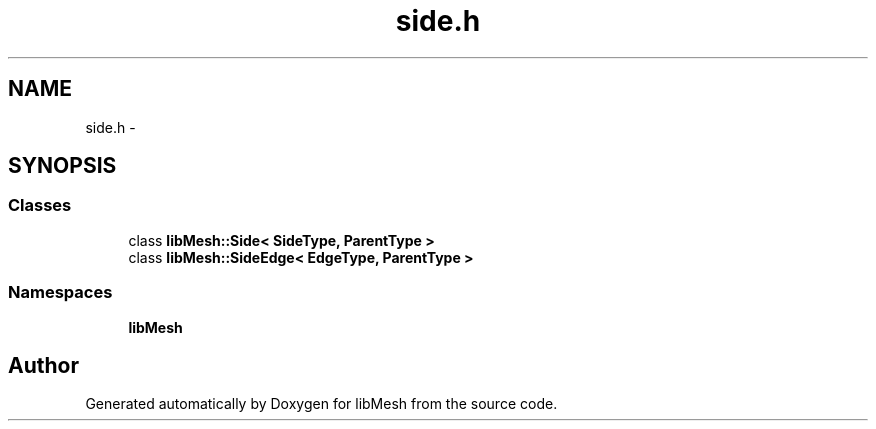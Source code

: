 .TH "side.h" 3 "Tue May 6 2014" "libMesh" \" -*- nroff -*-
.ad l
.nh
.SH NAME
side.h \- 
.SH SYNOPSIS
.br
.PP
.SS "Classes"

.in +1c
.ti -1c
.RI "class \fBlibMesh::Side< SideType, ParentType >\fP"
.br
.ti -1c
.RI "class \fBlibMesh::SideEdge< EdgeType, ParentType >\fP"
.br
.in -1c
.SS "Namespaces"

.in +1c
.ti -1c
.RI "\fBlibMesh\fP"
.br
.in -1c
.SH "Author"
.PP 
Generated automatically by Doxygen for libMesh from the source code\&.
